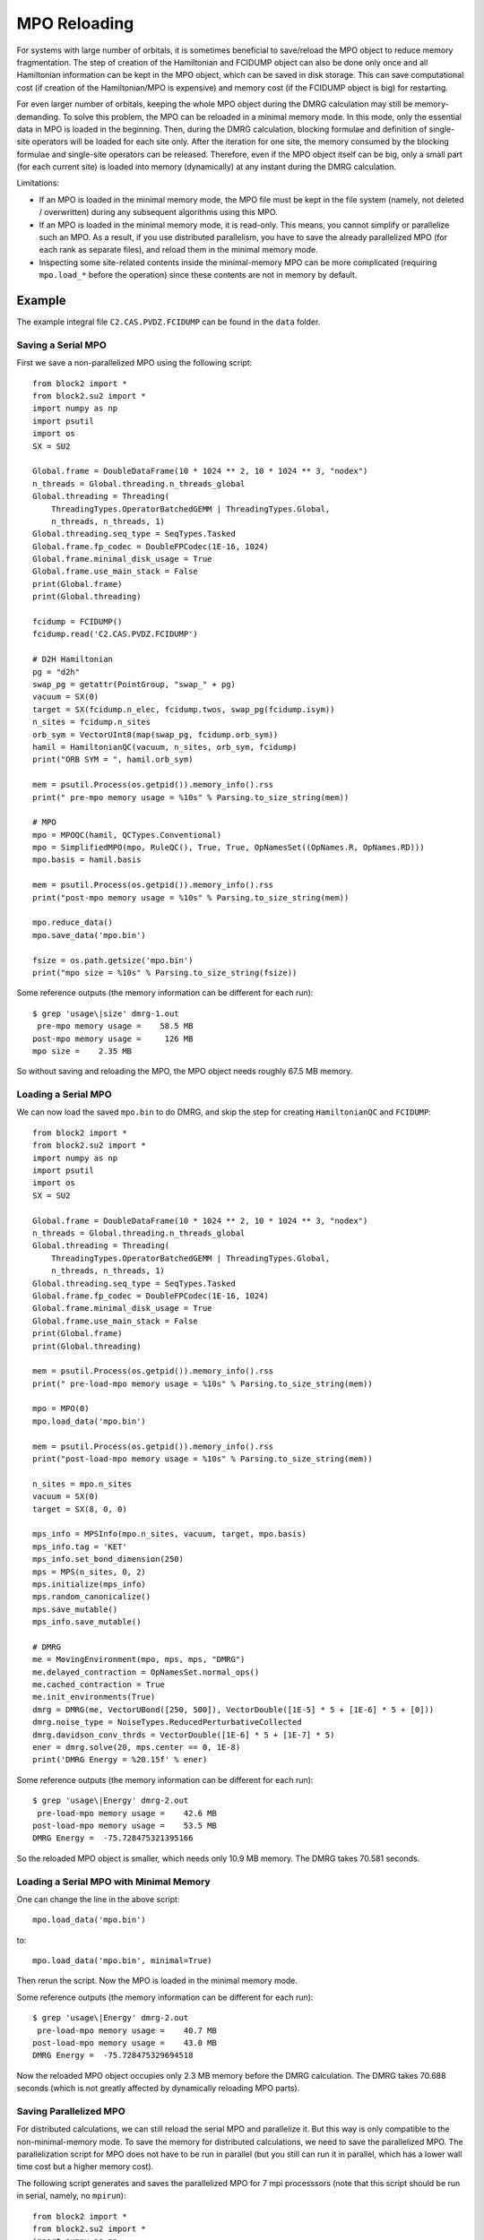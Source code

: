 
.. _dev_mpo_reloading:

MPO Reloading
=============

For systems with large number of orbitals, it is sometimes beneficial to save/reload the MPO object
to reduce memory fragmentation. The step of creation of the Hamiltonian and FCIDUMP
object can also be done only once and all Hamiltonian information can be kept in the MPO object,
which can be saved in disk storage. This can save computational cost (if creation of
the Hamiltonian/MPO is expensive) and memory cost (if the FCIDUMP object is big) for restarting.

For even larger number of orbitals, keeping the whole MPO object during the DMRG calculation
may still be memory-demanding. To solve this problem, the MPO can be reloaded in a minimal memory mode.
In this mode, only the essential data in MPO is loaded in the beginning.
Then, during the DMRG calculation, blocking formulae and definition of single-site operators will
be loaded for each site only. After the iteration for one site, the memory consumed by the
blocking formulae and single-site operators can be released.
Therefore, even if the MPO object itself can be big, only a small part (for each current site)
is loaded into memory (dynamically) at any instant during the DMRG calculation.

Limitations:

* If an MPO is loaded in the minimal memory mode, the MPO file must be kept in the file system
  (namely, not deleted / overwritten) during any subsequent algorithms using this MPO.
* If an MPO is loaded in the minimal memory mode, it is read-only. This means, you cannot simplify
  or parallelize such an MPO. As a result, if you use distributed parallelism,
  you have to save the already parallelized MPO (for each rank as separate files), and reload
  them in the minimal memory mode.
* Inspecting some site-related contents inside the minimal-memory MPO can be
  more complicated (requiring ``mpo.load_*`` before the operation) since these contents are not
  in memory by default.

Example
-------

The example integral file ``C2.CAS.PVDZ.FCIDUMP`` can be found in the ``data`` folder.

.. highlight:: python3

Saving a Serial MPO
^^^^^^^^^^^^^^^^^^^

First we save a non-parallelized MPO using the following script: ::

    from block2 import *
    from block2.su2 import *
    import numpy as np
    import psutil
    import os
    SX = SU2

    Global.frame = DoubleDataFrame(10 * 1024 ** 2, 10 * 1024 ** 3, "nodex")
    n_threads = Global.threading.n_threads_global
    Global.threading = Threading(
        ThreadingTypes.OperatorBatchedGEMM | ThreadingTypes.Global,
        n_threads, n_threads, 1)
    Global.threading.seq_type = SeqTypes.Tasked
    Global.frame.fp_codec = DoubleFPCodec(1E-16, 1024)
    Global.frame.minimal_disk_usage = True
    Global.frame.use_main_stack = False
    print(Global.frame)
    print(Global.threading)

    fcidump = FCIDUMP()
    fcidump.read('C2.CAS.PVDZ.FCIDUMP')

    # D2H Hamiltonian
    pg = "d2h"
    swap_pg = getattr(PointGroup, "swap_" + pg)
    vacuum = SX(0)
    target = SX(fcidump.n_elec, fcidump.twos, swap_pg(fcidump.isym))
    n_sites = fcidump.n_sites
    orb_sym = VectorUInt8(map(swap_pg, fcidump.orb_sym))
    hamil = HamiltonianQC(vacuum, n_sites, orb_sym, fcidump)
    print("ORB SYM = ", hamil.orb_sym)

    mem = psutil.Process(os.getpid()).memory_info().rss
    print(" pre-mpo memory usage = %10s" % Parsing.to_size_string(mem))

    # MPO
    mpo = MPOQC(hamil, QCTypes.Conventional)
    mpo = SimplifiedMPO(mpo, RuleQC(), True, True, OpNamesSet((OpNames.R, OpNames.RD)))
    mpo.basis = hamil.basis

    mem = psutil.Process(os.getpid()).memory_info().rss
    print("post-mpo memory usage = %10s" % Parsing.to_size_string(mem))

    mpo.reduce_data()
    mpo.save_data('mpo.bin')

    fsize = os.path.getsize('mpo.bin')
    print("mpo size = %10s" % Parsing.to_size_string(fsize))

.. highlight:: text

Some reference outputs (the memory information can be different for each run): ::

    $ grep 'usage\|size' dmrg-1.out
     pre-mpo memory usage =    58.5 MB
    post-mpo memory usage =     126 MB
    mpo size =    2.35 MB

So without saving and reloading the MPO, the MPO object needs roughly 67.5 MB memory.

.. highlight:: python3

Loading a Serial MPO
^^^^^^^^^^^^^^^^^^^^

We can now load the saved ``mpo.bin`` to do DMRG, and skip the step for creating ``HamiltonianQC``
and ``FCIDUMP``: ::

    from block2 import *
    from block2.su2 import *
    import numpy as np
    import psutil
    import os
    SX = SU2

    Global.frame = DoubleDataFrame(10 * 1024 ** 2, 10 * 1024 ** 3, "nodex")
    n_threads = Global.threading.n_threads_global
    Global.threading = Threading(
        ThreadingTypes.OperatorBatchedGEMM | ThreadingTypes.Global,
        n_threads, n_threads, 1)
    Global.threading.seq_type = SeqTypes.Tasked
    Global.frame.fp_codec = DoubleFPCodec(1E-16, 1024)
    Global.frame.minimal_disk_usage = True
    Global.frame.use_main_stack = False
    print(Global.frame)
    print(Global.threading)

    mem = psutil.Process(os.getpid()).memory_info().rss
    print(" pre-load-mpo memory usage = %10s" % Parsing.to_size_string(mem))

    mpo = MPO(0)
    mpo.load_data('mpo.bin')

    mem = psutil.Process(os.getpid()).memory_info().rss
    print("post-load-mpo memory usage = %10s" % Parsing.to_size_string(mem))

    n_sites = mpo.n_sites
    vacuum = SX(0)
    target = SX(8, 0, 0)

    mps_info = MPSInfo(mpo.n_sites, vacuum, target, mpo.basis)
    mps_info.tag = 'KET'
    mps_info.set_bond_dimension(250)
    mps = MPS(n_sites, 0, 2)
    mps.initialize(mps_info)
    mps.random_canonicalize()
    mps.save_mutable()
    mps_info.save_mutable()

    # DMRG
    me = MovingEnvironment(mpo, mps, mps, "DMRG")
    me.delayed_contraction = OpNamesSet.normal_ops()
    me.cached_contraction = True
    me.init_environments(True)
    dmrg = DMRG(me, VectorUBond([250, 500]), VectorDouble([1E-5] * 5 + [1E-6] * 5 + [0]))
    dmrg.noise_type = NoiseTypes.ReducedPerturbativeCollected
    dmrg.davidson_conv_thrds = VectorDouble([1E-6] * 5 + [1E-7] * 5)
    ener = dmrg.solve(20, mps.center == 0, 1E-8)
    print('DMRG Energy = %20.15f' % ener)

.. highlight:: text

Some reference outputs (the memory information can be different for each run): ::

    $ grep 'usage\|Energy' dmrg-2.out
     pre-load-mpo memory usage =    42.6 MB
    post-load-mpo memory usage =    53.5 MB
    DMRG Energy =  -75.728475321395166

So the reloaded MPO object is smaller, which needs only 10.9 MB memory. The DMRG takes 70.581 seconds.

.. highlight:: python3

Loading a Serial MPO with Minimal Memory
^^^^^^^^^^^^^^^^^^^^^^^^^^^^^^^^^^^^^^^^

One can change the line in the above script: ::

    mpo.load_data('mpo.bin')

to: ::

    mpo.load_data('mpo.bin', minimal=True)

Then rerun the script. Now the MPO is loaded in the minimal memory mode.

.. highlight:: text

Some reference outputs (the memory information can be different for each run): ::

    $ grep 'usage\|Energy' dmrg-2.out
     pre-load-mpo memory usage =    40.7 MB
    post-load-mpo memory usage =    43.0 MB
    DMRG Energy =  -75.728475329694518

Now the reloaded MPO object occupies only 2.3 MB memory before the DMRG calculation.
The DMRG takes 70.688 seconds (which is not greatly affected by dynamically reloading MPO parts).

.. highlight:: python3

Saving Parallelized MPO
^^^^^^^^^^^^^^^^^^^^^^^

For distributed calculations, we can still reload the serial MPO and parallelize it.
But this way is only compatible to the non-minimal-memory mode.
To save the memory for distributed calculations, we need to save the parallelized MPO.
The parallelization script for MPO does not have to be run in parallel (but you still can run
it in parallel, which has a lower wall time cost but a higher memory cost).

The following script generates and saves the parallelized MPO for 7 mpi processsors
(note that this script should be run in serial, namely, no ``mpirun``): ::

    from block2 import *
    from block2.su2 import *
    import numpy as np
    import psutil
    import os

    Global.frame = DoubleDataFrame(10 * 1024 ** 2, 10 * 1024 ** 3, "nodex")

    mpo = MPO(0)
    mpo.load_data('mpo.bin')

    # size, rank, root
    comm = ParallelCommunicator(7, 0, 0)
    prule = ParallelRuleQC(comm)

    for irank in range(comm.size):
        comm.rank = irank
        para_mpo = ParallelMPO(mpo, prule)
        para_mpo.save_data('mpo.bin.%d' % irank)
        fsize = os.path.getsize('mpo.bin.%d' % irank)
        print("mpo.%d size = %10s" % (irank, Parsing.to_size_string(fsize)))

Here we assume a serial MPO ``mpo.bin`` has already been saved in the disk.
The ``ParallelCommunicator`` is a fake object for distributed parallelism.
We can manually change the ``rank`` of ``ParallelCommunicator`` to generate
parallelized MPOs for different ranks.

.. highlight:: text

Some reference outputs: ::

    mpo.0 size =    2.74 MB
    mpo.1 size =    2.75 MB
    mpo.2 size =    2.73 MB
    mpo.3 size =    2.74 MB
    mpo.4 size =    2.77 MB
    mpo.5 size =    2.78 MB
    mpo.6 size =    2.77 MB

Note that each parallelized MPO is larger than the serial MPO. Actually,
each of them includes both the "local" part and "global" part.
The "global" part then has the same size as the serial MPO.
(For big site code the "global" part for parallelized MPO can be smaller than
the full MPO).

.. highlight:: python3

Reloading Parallelized MPO
^^^^^^^^^^^^^^^^^^^^^^^^^^

The following script is used for parallel DMRG with 7 mpi processsors
(namely, ``mpirun -n 7 --bind-to none python -u dmrg.py``, for example): ::

    from block2 import *
    from block2.su2 import *
    import numpy as np
    import psutil
    import os
    SX = SU2

    MPI = MPICommunicator()

    Global.frame = DoubleDataFrame(10 * 1024 ** 2, 10 * 1024 ** 3, "nodex")
    n_threads = Global.threading.n_threads_global // MPI.size
    Global.threading = Threading(
        ThreadingTypes.OperatorBatchedGEMM | ThreadingTypes.Global,
        n_threads, n_threads, 1)
    Global.threading.seq_type = SeqTypes.Tasked
    Global.frame.fp_codec = DoubleFPCodec(1E-16, 1024)
    Global.frame.minimal_disk_usage = True
    Global.frame.use_main_stack = False
    print(Global.frame)
    print(Global.threading)

    prule = ParallelRuleQC(MPI)

    mem = psutil.Process(os.getpid()).memory_info().rss
    print(" pre-load-mpo memory usage = %10s" % Parsing.to_size_string(mem))

    mpo = ParallelMPO(0, prule)
    mpo.load_data('mpo.bin.%d' % MPI.rank, minimal=False)

    mem = psutil.Process(os.getpid()).memory_info().rss
    print("post-load-mpo memory usage = %10s" % Parsing.to_size_string(mem))

    n_sites = mpo.n_sites
    vacuum = SX(0)
    target = SX(8, 0, 0)

    mps_info = MPSInfo(mpo.n_sites, vacuum, target, mpo.basis)
    mps_info.tag = 'KET'
    mps_info.set_bond_dimension(250)
    mps = MPS(n_sites, 0, 2)
    mps.initialize(mps_info)
    mps.random_canonicalize()
    mps.save_mutable()
    mps_info.save_mutable()

    # DMRG
    me = MovingEnvironment(mpo, mps, mps, "DMRG")
    me.delayed_contraction = OpNamesSet.normal_ops()
    me.cached_contraction = True
    me.init_environments(True)
    dmrg = DMRG(me, VectorUBond([250, 500]), VectorDouble([1E-5] * 5 + [1E-6] * 5 + [0]))
    dmrg.noise_type = NoiseTypes.ReducedPerturbativeCollected
    dmrg.davidson_conv_thrds = VectorDouble([1E-6] * 5 + [1E-7] * 5)
    ener = dmrg.solve(20, mps.center == 0, 1E-8)
    print('DMRG Energy = %20.15f' % ener)

.. highlight:: text

Some reference outputs (the memory information can be different for each run): ::

    $ grep 'post-\|Energy' dmrg-3.out
    post-load-mpo memory usage =    59.6 MB
    post-load-mpo memory usage =    61.6 MB
    post-load-mpo memory usage =    59.4 MB
    post-load-mpo memory usage =    63.6 MB
    post-load-mpo memory usage =    59.4 MB
    post-load-mpo memory usage =    59.4 MB
    post-load-mpo memory usage =    59.4 MB
    DMRG Energy =  -75.728475146585453
    DMRG Energy =  -75.728475146585453
    DMRG Energy =  -75.728475146585453
    DMRG Energy =  -75.728475146585453
    DMRG Energy =  -75.728475146585453
    DMRG Energy =  -75.728475146585453
    DMRG Energy =  -75.728475146585453

.. highlight:: python3

Reloading Parallelized MPO with Minimal Memory
^^^^^^^^^^^^^^^^^^^^^^^^^^^^^^^^^^^^^^^^^^^^^^

One can change the line in the above script: ::

    mpo.load_data('mpo.bin.%d' % MPI.rank, minimal=False)

to: ::

    mpo.load_data('mpo.bin.%d' % MPI.rank, minimal=True)

Then rerun the script. Now the MPO is loaded in the minimal memory mode.

.. highlight:: text

Some reference outputs (the memory information can be different for each run): ::

    $ grep 'post-\|Energy' dmrg-3.out
    post-load-mpo memory usage =    52.8 MB
    post-load-mpo memory usage =    48.8 MB
    post-load-mpo memory usage =    50.8 MB
    post-load-mpo memory usage =    50.8 MB
    post-load-mpo memory usage =    52.8 MB
    post-load-mpo memory usage =    48.9 MB
    post-load-mpo memory usage =    48.8 MB
    DMRG Energy =  -75.728475151371001
    DMRG Energy =  -75.728475151371001
    DMRG Energy =  -75.728475151371001
    DMRG Energy =  -75.728475151371001
    DMRG Energy =  -75.728475151371001
    DMRG Energy =  -75.728475151371001
    DMRG Energy =  -75.728475151371001

We can see that the memory usage after loading MPO is smaller,
compared to the non-minimal-memory-usage mode.
